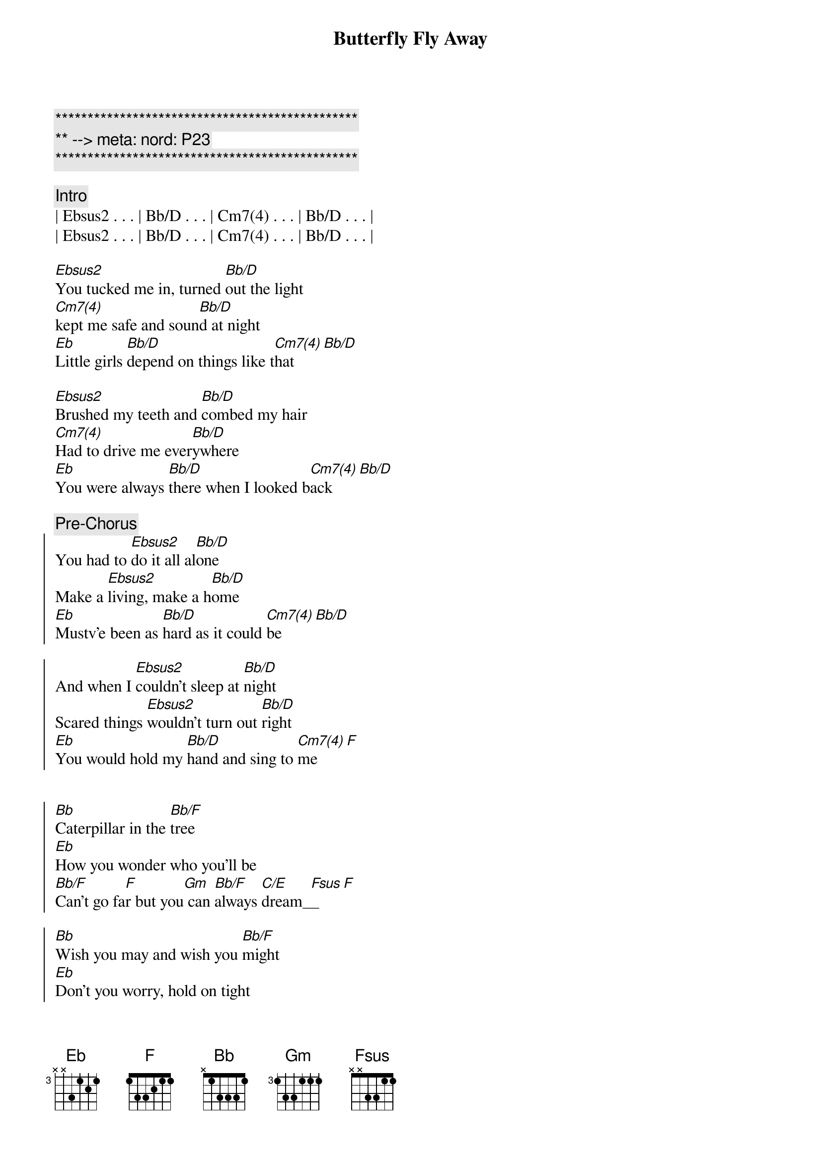 {title: Butterfly Fly Away}
{artist: Miley Cyrus / Billy Ray Cyrus}
{key: Eb}
{duration: 2:35}
{tempo: 136}
{meta: nord: P23}

{c:***********************************************}
{c:** --> meta: nord: P23}
{c:***********************************************}

{comment: Intro}
| Ebsus2 . . . | Bb/D . . . | Cm7(4) . . . | Bb/D . . . | 
| Ebsus2 . . . | Bb/D . . . | Cm7(4) . . . | Bb/D . . . | 

{start_of_verse}
[Ebsus2]You tucked me in, turned [Bb/D]out the light
[Cm7(4)]kept me safe and soun[Bb/D]d at night
[Eb]Little girls [Bb/D]depend on things like t[Cm7(4)]hat[Bb/D]
{end_of_verse}

{start_of_verse}
[Ebsus2]Brushed my teeth and [Bb/D]combed my hair
[Cm7(4)]Had to drive me ever[Bb/D]ywhere
[Eb]You were always [Bb/D]there when I looked b[Cm7(4)]ack[Bb/D]
{end_of_verse}

{c: Pre-Chorus}
{start_of_chorus}   
You had to [Ebsus2]do it all al[Bb/D]one
Make a [Ebsus2]living, make a h[Bb/D]ome
[Eb]Mustv'e been as [Bb/D]hard as it could [Cm7(4)]be[Bb/D]

And when I [Ebsus2]couldn't sleep at [Bb/D]night
Scared things [Ebsus2]wouldn't turn out [Bb/D]right
[Eb]You would hold my [Bb/D]hand and sing to [Cm7(4)]me[F]
{end_of_chorus}


{start_of_chorus}
[Bb]Caterpillar in the [Bb/F]tree
[Eb]How you wonder who you'll be
[Bb/F]Can't go fa[F]r but you[Gm] can [Bb/F]always [C/E]dream_[Fsus]_[F]

[Bb]Wish you may and wish you [Bb/F]might
[Eb]Don't you worry, hold on tight
I [Bb]promise you[F/A] ther[Gm]e will [Bb/F]come a day[C/E]
[Fsus]Butterfly [F]fly aw[Ebsus2]ay_[Bb/D]_[Cm7(4)]_[Bb/D]

[Ebsus2]Butterfly fly away ([Bb/D]Butterfly fly away)
[Cm7(4)]Got your wings, now you[Bb/D]can't stay
[Eb]Take those dreams and make[Bb/D] them all come [Cm7(4)]true[Bb/D]

[Ebsus2]Butterfly fly away ([Bb/D]Butterfly fly away)
[Cm7(4)]You've been waiting for[Bb/D] this day
[Eb]All along you've know[Bb/D]n just what to [Cm7(4)]do___[F]

[Ebsus2]Butterfly, [Bb/D]Butterfly, [Cm7(4)]Butterfly
Butterfly__ f[F]ly away[Ebsus2][Bb/D][Cm7(4)][Bb/D]
{end_of_chorus}

{c: Outro}
[Ebsus2]Butterfly, [Bb/D]Butterfly, [Cm7(4)]Butterfly
Butterfly__ f[F]ly away[Ebsus2][Bb/D][Cm7(4)][Bb/D]
[Ebsus2]Butterfly, [Bb/D]Butterfly, [Cm7(4)]Butterfly
Butterfly__ f[F]ly away[Ebsus2][Bb/D][Cm7(4)][F]___[Bb]
